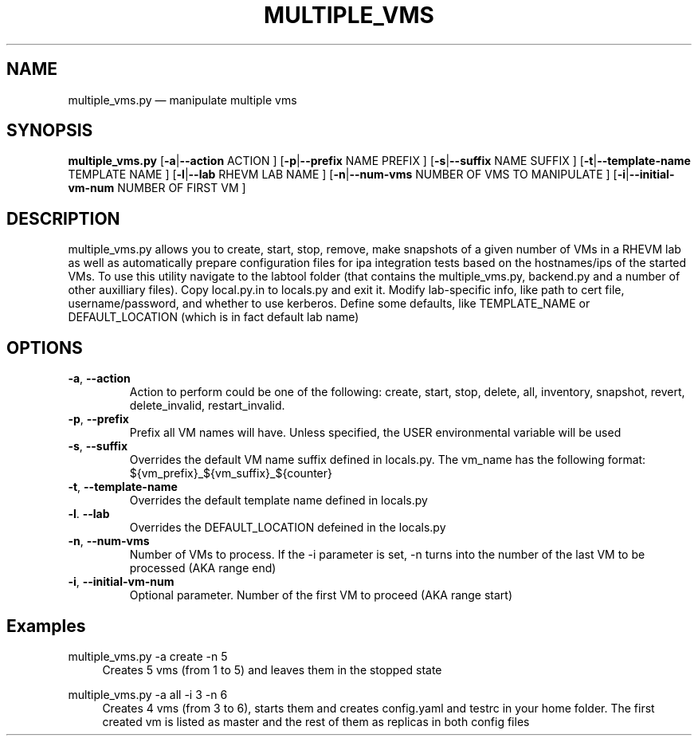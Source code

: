 .TH MULTIPLE_VMS 8 "Manipulate a set of virtual machiness at once" \" -*- nroff -*-
.SH NAME
multiple_vms.py \(em manipulate multiple vms
.SH SYNOPSIS
.B multiple_vms.py
.RB [ \-a | \-\-action 
ACTION ]
.RB [ \-p | \-\-prefix
NAME PREFIX ]
.RB [ \-s | \-\-suffix
NAME SUFFIX ]
.RB [ \-t | \-\-template\-name
TEMPLATE NAME ]
.RB [ \-l | \-\-lab
RHEVM LAB NAME ]
.RB [ \-n | \-\-num\-vms
NUMBER OF VMS TO MANIPULATE ]
.RB [ \-i | \-\-initial\-vm\-num
NUMBER OF FIRST VM ]
.SH DESCRIPTION
multiple_vms.py allows you to create, start, stop, remove, make snapshots of a
given number of VMs in a RHEVM lab as well as automatically prepare configuration
files for ipa integration tests based on the hostnames/ips of the started VMs.
To use this utility navigate to the labtool folder (that contains the
multiple_vms.py, backend.py and a  number of other auxilliary files). Copy
local.py.in to locals.py and exit it. Modify lab-specific info, like path to
cert file, username/password, and whether to use kerberos. Define some
defaults, like TEMPLATE_NAME or DEFAULT_LOCATION (which is in fact default lab
name)

.SH OPTIONS
.TP
.BR \-a ", " \-\-action
Action to perform could be one of the following: create, start, stop, delete, all,
inventory, snapshot, revert, delete_invalid, restart_invalid.
.TP
.BR \-p ", " \-\-prefix
Prefix all VM names will have. Unless specified, the USER environmental
variable will be used
.TP
.BR \-s ", " \-\-suffix
Overrides the default VM name suffix defined in locals.py. The vm_name
has the following format: ${vm_prefix}_${vm_suffix}_${counter}
.TP
.BR \-t ", " \-\-template\-name
Overrides the default template name defined in locals.py
.TP
.BR \-l ". " \-\-lab
Overrides the DEFAULT_LOCATION defeined in the locals.py
.TP
.BR \-n ", " \-\-num\-vms
Number of VMs to process. If the -i parameter is set, -n turns into the number
of the last VM to be processed (AKA range end)
.TP
.BR \-i ", " \-\-initial\-vm\-num
Optional parameter. Number of the first VM to proceed (AKA range start)

.SH Examples
.PP
multiple_vms.py -a create -n 5
.RS 4
Creates 5 vms (from 1 to 5) and leaves them in the stopped state
.RE
.PP
multiple_vms.py -a all -i 3 -n 6
.RS 4
Creates 4 vms (from 3 to 6), starts them and creates config.yaml 
and testrc in your home folder. The first created vm is listed as master and the 
rest of them as replicas in both config files
.RE
